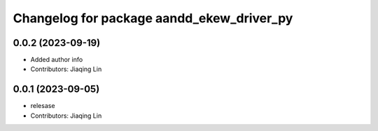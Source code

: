^^^^^^^^^^^^^^^^^^^^^^^^^^^^^^^^^^^^^^^^^^
Changelog for package aandd_ekew_driver_py
^^^^^^^^^^^^^^^^^^^^^^^^^^^^^^^^^^^^^^^^^^

0.0.2 (2023-09-19)
------------------
* Added author info
* Contributors: Jiaqing Lin

0.0.1 (2023-09-05)
------------------
* relesase
* Contributors: Jiaqing Lin
